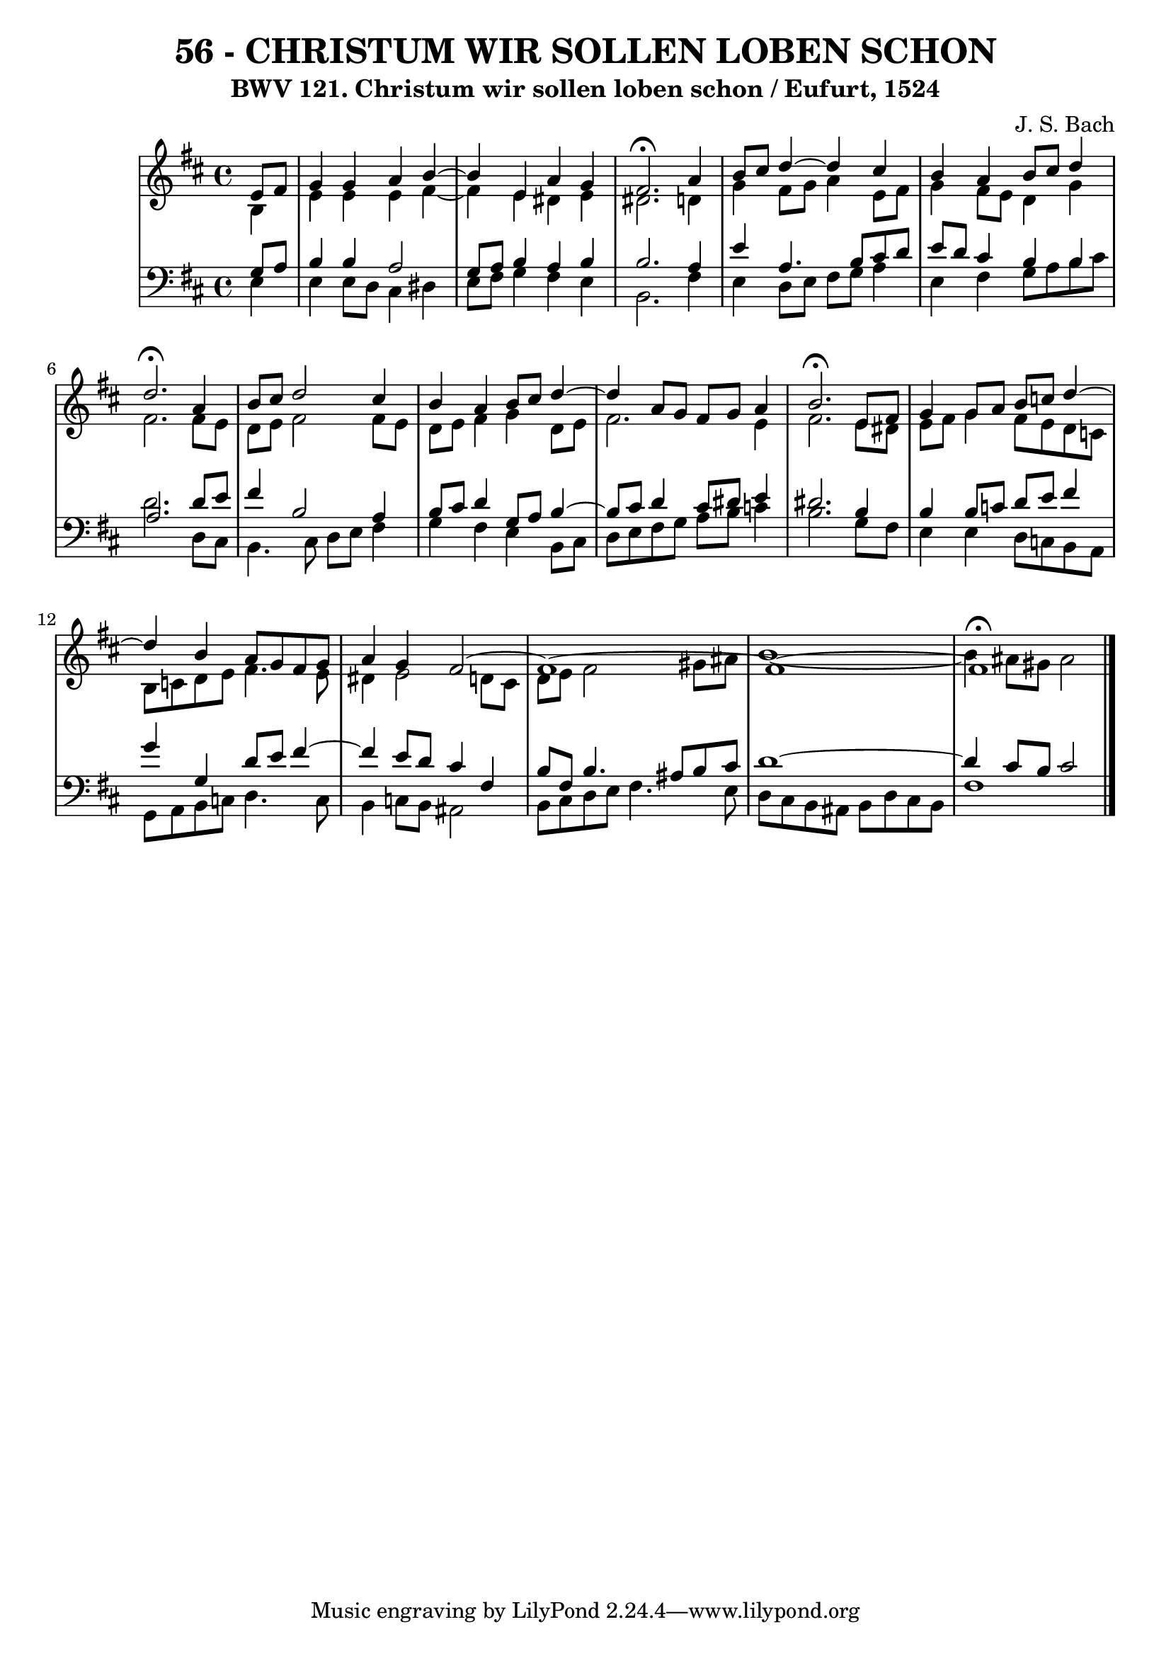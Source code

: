 \version "2.10.33"

\header {
  title = "56 - CHRISTUM WIR SOLLEN LOBEN SCHON"
  subtitle = "BWV 121. Christum wir sollen loben schon / Eufurt, 1524"
  composer = "J. S. Bach"
}


global = {
  \time 4/4
  \key b \minor
}


soprano = \relative c' {
  \partial 4 e8  fis8 
    g4 g4 a4 b4~ 
  b4 e,4 a4 g4 
  fis2. \fermata a4 
  b8 cis8 d4~d4 cis4 
  b4 a4 b8 cis8 d4   %5
  d2. \fermata a4 
  b8 cis8 d2 cis4 
  b4 a4 b8 cis8 d4~ 
  d4 a8 g8 fis8 g8 a4 
  b2. \fermata e,8 fis8   %10
  g4 g8 a8 b8 c8 d4~ 
  d4 b4 a8 g8 fis8 g8 
  a4 g4 fis2~ 
  fis1~ 
  fis1~   %15
  fis1 \fermata
  
}

alto = \relative c' {
  \partial 4 b4 
    e4 e4 e4 fis4~ 
  fis4 e4 dis4 e4 
  dis2. d4 
  g4 fis8 g8 a4 e8 fis8 
  g4 fis8 e8 d4 g4   %5
  fis2. fis8 e8 
  d8 e8 fis2 fis8 e8 
  d8 e8 fis4 g4 d8 e8 
  fis2. e4 
  fis2. e8 dis8   %10
  e8 fis8 g4 fis8 e8 d8 c8 
  b8 c8 d8 e8 fis4. e8 
  dis4 e2 d8 cis8 
  d8 e8 fis2 gis8 ais8 
  b1~  %15
  b4 ais8 gis8 ais2 
  
}

tenor = \relative c' {
  \partial 4 g8  a8 
    b4 b4 a2 
  g8 a8 b4 a4 b4 
  b2. a4 
  e'4 a,4. b8 cis8 d8 
  e8 d8 cis4 b4 b4   %5
  a2. d8 e8 
  fis4 b,2 a4 
  b8 cis8 d4 g,8 a8 b4~ 
  b8 cis8 d4 cis8 dis8 e4 
  dis2. b4   %10
  b4 b8 c8 d8 e8 fis4 
  g4 g,4 d'8 e8 fis4~ 
  fis4 e8 d8 cis4 fis,4 
  b8 fis8 b4. ais8 b8 cis8 
  d1~   %15
  d4 cis8 b8 cis2 
  
}

baixo = \relative c {
  \partial 4 e4 
    e4 e8 d8 cis4 dis4 
  e8 fis8 g4 fis4 e4 
  b2. fis'4 
  e4 d8 e8 fis8 g8 a4 
  e4 fis4 g8 a8 b8 cis8   %5
  d2. d,8 cis8 
  b4. cis8 d8 e8 fis4 
  g4 fis4 e4 b8 cis8 
  d8 e8 fis8 g8 a8 b8 c4 
  b2. g8 fis8   %10
  e4 e4 d8 c8 b8 a8 
  g8 a8 b8 c8 d4. c8 
  b4 c8 b8 ais2 
  b8 cis8 d8 e8 fis4. e8 
  d8 cis8 b8 ais8 b8 d8 cis8 b8   %15
  fis'1 
  
}

\score {
  <<
    \new StaffGroup <<
      \override StaffGroup.SystemStartBracket #'style = #'line 
      \new Staff {
        <<
          \global
          \new Voice = "soprano" { \voiceOne \soprano }
          \new Voice = "alto" { \voiceTwo \alto }
        >>
      }
      \new Staff {
        <<
          \global
          \clef "bass"
          \new Voice = "tenor" {\voiceOne \tenor }
          \new Voice = "baixo" { \voiceTwo \baixo \bar "|."}
        >>
      }
    >>
  >>
  \layout {}
  \midi {}
}
